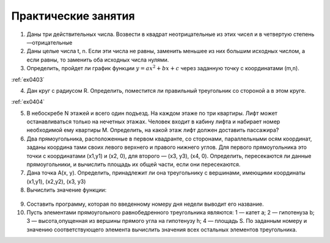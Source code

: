 Практические занятия
--------------------

1. Даны три действительных числа. Возвести в квадрат неотрицательные из этих чисел и в четвертую степень —отрицатель­ные
2. Даны целые числа t, n. Если эти числа не равны, заменить меньшее из них большим исходных числом, а если равны, то за­менить оба исходных числа нулями.    
3. Определить, пройдет ли график функции :math:`y=ax^2 + bx + c` через заданную точку с координатами (m,n). 

:ref:`ex0403`
  
4. Дан круг с радиусом R. Определить, поместится ли правильный треугольник со стороной a в этом круге.

:ref:`ex0404`

5. В небоскребе N этажей и всего один подъезд. На каждом этаже по три квартиры. Лифт может останавливаться только на нечетных этажах. Человек входит в кабину лифта и набирает номер необходимой ему квартиры М. Определить, на какой этаж лифт должен доставить пассажира?
6. Два прямоугольника, расположенные в первом квадранте, со сторонами, параллельными осям координат, заданы координа­ тами своих левого верхнего и правого нижнего углов. Для первого прямоугольника это точки с координатами (х1,y1) и (х2, 0), для второго — (х3, у3), (х4, 0). Определить, пересекаются ли данные прямоугольники, и вычислить площадь их общей части, если они пересекаются.
7. Дана точка А(х, у). Определить, принадлежит ли она тре­угольнику с вершинами, имеющими координаты (x1,y1), (x2,y2), (х3, y3)
8. Вычислить значение функции:

.. figure:: pract/ex_04_01.png
       :scale: 100 %
       :align: center
   
9. Составить программу, которая по введенному номеру дня недели выводит его название.
10. Пусть элементами прямоугольного равнобедренного треугольника являются: 1 — катет а; 2 — гипотенуза b; 3 — высота,опущенная из вершины прямого угла на гипотенузу h; 4 — площадь S. По заданным номеру и значению соответствующего элемента вычислить значения всех остальных элементов треугольника.
